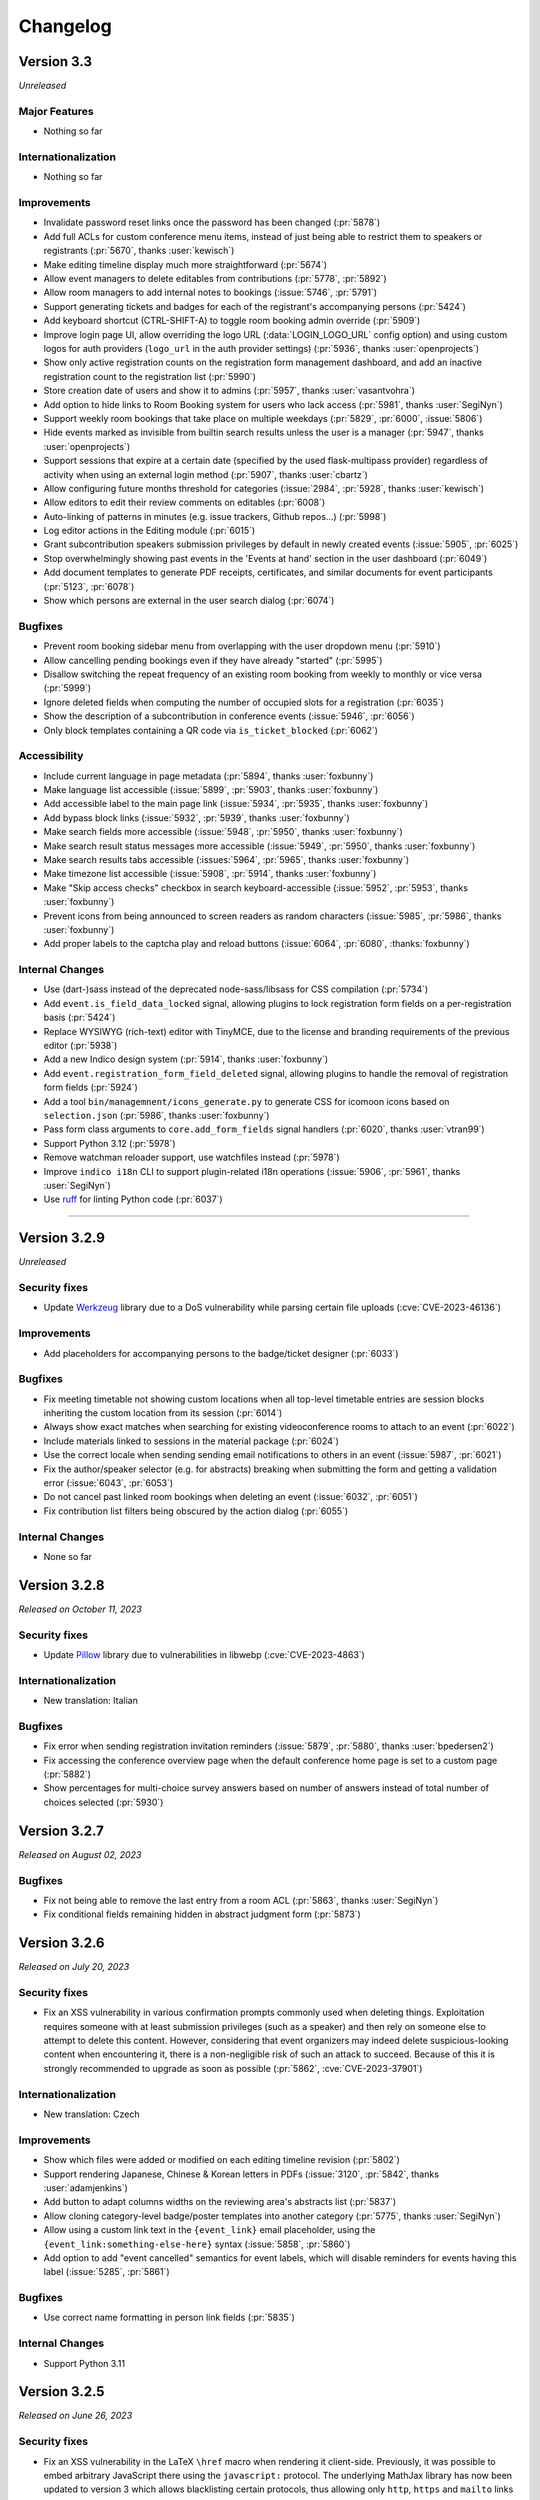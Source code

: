 Changelog
=========


Version 3.3
-----------

*Unreleased*

Major Features
^^^^^^^^^^^^^^

- Nothing so far

Internationalization
^^^^^^^^^^^^^^^^^^^^

- Nothing so far

Improvements
^^^^^^^^^^^^

- Invalidate password reset links once the password has been changed (:pr:`5878`)
- Add full ACLs for custom conference menu items, instead of just being able to
  restrict them to speakers or registrants (:pr:`5670`, thanks :user:`kewisch`)
- Make editing timeline display much more straightforward (:pr:`5674`)
- Allow event managers to delete editables from contributions (:pr:`5778`, :pr:`5892`)
- Allow room managers to add internal notes to bookings (:issue:`5746`, :pr:`5791`)
- Support generating tickets and badges for each of the registrant's accompanying
  persons (:pr:`5424`)
- Add keyboard shortcut (CTRL-SHIFT-A) to toggle room booking admin override (:pr:`5909`)
- Improve login page UI, allow overriding the logo URL (:data:`LOGIN_LOGO_URL` config option)
  and using custom logos for auth providers (``logo_url`` in the auth provider settings)
  (:pr:`5936`, thanks :user:`openprojects`)
- Show only active registration counts on the registration form management dashboard, and add
  an inactive registration count to the registration list (:pr:`5990`)
- Store creation date of users and show it to admins (:pr:`5957`, thanks :user:`vasantvohra`)
- Add option to hide links to Room Booking system for users who lack access (:pr:`5981`,
  thanks :user:`SegiNyn`)
- Support weekly room bookings that take place on multiple weekdays (:pr:`5829`, :pr:`6000`,
  :issue:`5806`)
- Hide events marked as invisible from builtin search results unless the user is a manager
  (:pr:`5947`, thanks :user:`openprojects`)
- Support sessions that expire at a certain date (specified by the used flask-multipass
  provider) regardless of activity when using an external login method (:pr:`5907`, thanks
  :user:`cbartz`)
- Allow configuring future months threshold for categories (:issue:`2984`, :pr:`5928`, thanks
  :user:`kewisch`)
- Allow editors to edit their review comments on editables (:pr:`6008`)
- Auto-linking of patterns in minutes (e.g. issue trackers, Github repos...) (:pr:`5998`)
- Log editor actions in the Editing module (:pr:`6015`)
- Grant subcontribution speakers submission privileges by default in newly created events
  (:issue:`5905`, :pr:`6025`)
- Stop overwhelmingly showing past events in the 'Events at hand' section in the user dashboard
  (:pr:`6049`)
- Add document templates to generate PDF receipts, certificates, and similar documents for
  event participants (:pr:`5123`, :pr:`6078`)
- Show which persons are external in the user search dialog (:pr:`6074`)

Bugfixes
^^^^^^^^

- Prevent room booking sidebar menu from overlapping with the user dropdown menu
  (:pr:`5910`)
- Allow cancelling pending bookings even if they have already "started" (:pr:`5995`)
- Disallow switching the repeat frequency of an existing room booking from weekly to monthly
  or vice versa (:pr:`5999`)
- Ignore deleted fields when computing the number of occupied slots for a registration (:pr:`6035`)
- Show the description of a subcontribution in conference events (:issue:`5946`, :pr:`6056`)
- Only block templates containing a QR code via ``is_ticket_blocked`` (:pr:`6062`)

Accessibility
^^^^^^^^^^^^^

- Include current language in page metadata (:pr:`5894`, thanks :user:`foxbunny`)
- Make language list accessible (:issue:`5899`, :pr:`5903`, thanks :user:`foxbunny`)
- Add accessible label to the main page link (:issue:`5934`, :pr:`5935`, thanks
  :user:`foxbunny`)
- Add bypass block links (:issue:`5932`, :pr:`5939`, thanks :user:`foxbunny`)
- Make search fields more accessible (:issue:`5948`, :pr:`5950`, thanks :user:`foxbunny`)
- Make search result status messages more accessible (:issue:`5949`, :pr:`5950`,
  thanks :user:`foxbunny`)
- Make search results tabs accessible (:issues:`5964`, :pr:`5965`, thanks :user:`foxbunny`)
- Make timezone list accessible (:issue:`5908`, :pr:`5914`, thanks :user:`foxbunny`)
- Make "Skip access checks" checkbox in search keyboard-accessible (:issue:`5952`, :pr:`5953`,
  thanks :user:`foxbunny`)
- Prevent icons from being announced to screen readers as random characters (:issue:`5985`,
  :pr:`5986`, thanks :user:`foxbunny`)
- Add proper labels to the captcha play and reload buttons (:issue:`6064`, :pr:`6080`,
  :thanks:`foxbunny`)

Internal Changes
^^^^^^^^^^^^^^^^

- Use (dart-)sass instead of the deprecated node-sass/libsass for CSS compilation
  (:pr:`5734`)
- Add ``event.is_field_data_locked`` signal, allowing plugins to lock registration form
  fields on a per-registration basis (:pr:`5424`)
- Replace WYSIWYG (rich-text) editor with TinyMCE, due to the license and branding
  requirements of the previous editor (:pr:`5938`)
- Add a new Indico design system (:pr:`5914`, thanks :user:`foxbunny`)
- Add ``event.registration_form_field_deleted`` signal, allowing plugins to handle
  the removal of registration form fields (:pr:`5924`)
- Add a tool ``bin/managemnent/icons_generate.py`` to generate CSS for icomoon icons based
  on ``selection.json`` (:pr:`5986`, thanks :user:`foxbunny`)
- Pass form class arguments to ``core.add_form_fields`` signal handlers (:pr:`6020`, thanks
  :user:`vtran99`)
- Support Python 3.12 (:pr:`5978`)
- Remove watchman reloader support, use watchfiles instead (:pr:`5978`)
- Improve ``indico i18n`` CLI to support plugin-related i18n operations (:issue:`5906`, :pr:`5961`,
  thanks :user:`SegiNyn`)
- Use `ruff <https://docs.astral.sh/ruff/>`_ for linting Python code (:pr:`6037`)


----


Version 3.2.9
-------------

*Unreleased*

Security fixes
^^^^^^^^^^^^^^

- Update `Werkzeug <https://pypi.org/project/Werkzeug/>`_ library due to a
  DoS vulnerability while parsing certain file uploads (:cve:`CVE-2023-46136`)

Improvements
^^^^^^^^^^^^

- Add placeholders for accompanying persons to the badge/ticket designer (:pr:`6033`)

Bugfixes
^^^^^^^^

- Fix meeting timetable not showing custom locations when all top-level timetable
  entries are session blocks inheriting the custom location from its session (:pr:`6014`)
- Always show exact matches when searching for existing videoconference rooms to attach to an
  event (:pr:`6022`)
- Include materials linked to sessions in the material package (:pr:`6024`)
- Use the correct locale when sending sending email notifications to others in an event
  (:issue:`5987`, :pr:`6021`)
- Fix the author/speaker selector (e.g. for abstracts) breaking when submitting the form and
  getting a validation error (:issue:`6043`, :pr:`6053`)
- Do not cancel past linked room bookings when deleting an event (:issue:`6032`, :pr:`6051`)
- Fix contribution list filters being obscured by the action dialog (:pr:`6055`)

Internal Changes
^^^^^^^^^^^^^^^^

- None so far


Version 3.2.8
-------------

*Released on October 11, 2023*

Security fixes
^^^^^^^^^^^^^^

- Update `Pillow <https://pypi.org/project/Pillow/>`_ library due to
  vulnerabilities in libwebp (:cve:`CVE-2023-4863`)

Internationalization
^^^^^^^^^^^^^^^^^^^^

- New translation: Italian

Bugfixes
^^^^^^^^

- Fix error when sending registration invitation reminders (:issue:`5879`, :pr:`5880`,
  thanks :user:`bpedersen2`)
- Fix accessing the conference overview page when the default conference home page is
  set to a custom page (:pr:`5882`)
- Show percentages for multi-choice survey answers based on number of answers instead of
  total number of choices selected (:pr:`5930`)


Version 3.2.7
-------------

*Released on August 02, 2023*

Bugfixes
^^^^^^^^

- Fix not being able to remove the last entry from a room ACL (:pr:`5863`, thanks
  :user:`SegiNyn`)
- Fix conditional fields remaining hidden in abstract judgment form (:pr:`5873`)


Version 3.2.6
-------------

*Released on July 20, 2023*

Security fixes
^^^^^^^^^^^^^^

- Fix an XSS vulnerability in various confirmation prompts commonly used when deleting
  things. Exploitation requires someone with at least submission privileges (such as a
  speaker) and then rely on someone else to attempt to delete this content. However,
  considering that event organizers may indeed delete suspicious-looking content when
  encountering it, there is a non-negligible risk of such an attack to succeed. Because
  of this it is strongly recommended to upgrade as soon as possible (:pr:`5862`,
  :cve:`CVE-2023-37901`)

Internationalization
^^^^^^^^^^^^^^^^^^^^

- New translation: Czech

Improvements
^^^^^^^^^^^^

- Show which files were added or modified on each editing timeline revision (:pr:`5802`)
- Support rendering Japanese, Chinese & Korean letters in PDFs (:issue:`3120`, :pr:`5842`,
  thanks :user:`adamjenkins`)
- Add button to adapt columns widths on the reviewing area's abstracts list (:pr:`5837`)
- Allow cloning category-level badge/poster templates into another category (:pr:`5775`,
  thanks :user:`SegiNyn`)
- Allow using a custom link text in the ``{event_link}`` email placeholder, using the
  ``{event_link:something-else-here}`` syntax (:issue:`5858`, :pr:`5860`)
- Add option to add "event cancelled" semantics for event labels, which will disable
  reminders for events having this label (:issue:`5285`, :pr:`5861`)

Bugfixes
^^^^^^^^

- Use correct name formatting in person link fields (:pr:`5835`)

Internal Changes
^^^^^^^^^^^^^^^^

- Support Python 3.11


Version 3.2.5
-------------

*Released on June 26, 2023*

Security fixes
^^^^^^^^^^^^^^

- Fix an XSS vulnerability in the LaTeX ``\href`` macro when rendering it client-side.
  Previously, it was possible to embed arbitrary JavaScript there using the ``javascript:``
  protocol. The underlying MathJax library has now been updated to version 3 which allows
  blacklisting certain protocols, thus allowing only ``http``, ``https`` and ``mailto``
  links in ``\href`` macros (:pr:`5818`)

Improvements
^^^^^^^^^^^^

- Show actual recipient data in the email preview instead of the that of the event creator
  (:pr:`5794`)
- Add an option to set a maximum number of choices in a multi-choice field (:pr:`5800`)

Bugfixes
^^^^^^^^

- Fix width of time column in PDF timetable when using 12-hour time format (:pr:`5788`)
- Fix wrong date in email subject for room booking occurrence cancellations (:pr:`5790`)
- Fix excessive queries being sent in meetings that have registration form with limited
  places and many registrants (:pr:`5799`)
- Fix extremely slow query when retrieving list of registration forms in conferences with
  many registrants while not logged in (:pr:`5799`)
- Fix title of session conveners being always empty in HTTP API with XML serialization
  (:pr:`5813`)
- Fix editable filters not working simultaneously with editable search (:pr:`5796`)
- Fix missing icons in Abstract Markdown editor (:pr:`5815`)
- Fix text overflow in event manage button (:pr:`5816`)
- Fix undone revisions being used instead of the latest valid one when downloading
  revision files as a ZIP archive (:pr:`5820`)
- Fix custom actions not showing on revisions if the latest revision has been undone
  (:pr:`5820`)

Internal Changes
^^^^^^^^^^^^^^^^

- Some basic but useful docs for the Registration Form model classes


Version 3.2.4
-------------

*Released on May 26, 2023*

Security fixes
^^^^^^^^^^^^^^

- Set ``Vary: Cookie`` header when session data is present and used. This ensures
  that data linked to a (logged-in) session cannot leak between requests even in case
  of a poorly-configured caching proxy in front of Indico (:pr:`5753`)

Improvements
^^^^^^^^^^^^

- Use the revision's timestamp when downloading its files as a ZIP archive (:pr:`5686`)
- Use more consistent colors on the editing judgment button (:issue:`5687`, :pr:`5697`)
- Keep history when undoing judgments on editables (:pr:`5630`)
- Add search field to the abstracts list for reviewers (:issue:`5698`, :pr:`5703`)
- Align status box colors with judgment dropdown (:issue:`5699`, :pr:`5706`)
- Use a gender-neutral chairperson icon (:pr:`5710`)
- Add option to set the abstracts' primary authors as the default submitters for the
  corresponding contributions (:pr:`5711`)
- Allow commenting on accepted/rejected editables (:issue:`5712`, :pr:`5722`)
- Hide deleted sections and fields from registration summary (:pr:`5716`)
- Add support for authorized submitters in Call for Papers (:pr:`5728`)
- Display abstract submission comment in the list of abstracts (:pr:`5733`)
- Allow searching for contributions by author in the management area (:pr:`5742`)
- Include start/end dates of the whole booking in the timeline tooltip of recurring
  room bookings (:issue:`5730`, :pr:`5740`)
- Add day of the week to room booking details modal and timeline (:issue:`5718`,
  :pr:`5743`)
- Allow acceptance and rejection of editables in the editable list (:pr:`5721`)
- Email verification attempts during signup now trigger rate limiting to prevent
  spamming large amounts of confirmation emails (:pr:`5727`)
- Allow bulk-commenting editables in the editable list (:pr:`5747`)
- Allow emailing contribution persons that have not yet made any submissions to a
  given editable type (:pr:`5755`)
- Show only "ready to review" editables on the "get next editable" list (:pr:`5765`)
- Disallow uploading empty files (:pr:`5767`)
- Include non-speaker authors in the timetable export API (:issue:`5412`, :pr:`5738`)
- Add setting to force track selection when accepting abstracts (:pr:`5771`)
- Log detailed changes when editing contributions (:pr:`5777`)
- Allow managers to ignore required field restrictions in registration forms
  (:issue:`5644`, :pr:`5682`, thanks :user:`kewisch`)
- Allow selecting the global noreply address as the sender for event reminders
  (:pr:`5784`)
- Allow admins to change the password of local accounts (:pr:`5789`, thanks
  :user:`omegak`)

Bugfixes
^^^^^^^^

- Fix creating invited abstracts (:pr:`5696`)
- Fix error on contribution page when there is no paper but the peer reviewing module
  is enabled and configured to hide accepted papers
- Clone all protection settings (in particular submitter privileges) when cloning events
  (:pr:`5702`)
- Fix searching in single-choice dropdown fields in registration forms (:pr:`5709`)
- Fix uploading files in registration forms where the user only has access through the
  registration's token (:pr:`5719`)
- Fix being unable to set the "speakers and authors" as the default contribution
  submitter type (:pr:`5711`)
- Check server-side if Call for Papers is open when submitting a paper (:pr:`5725`)
- Fix room notification email list showing up empty when editing it (:issue:`5729`,
  :pr:`5731`)
- Fix performance issues in paper assignment list (:pr:`5736`)
- Fix performance issues in event export API with large events when including
  contributions (:pr:`5736`)
- Fix error when a search query matches content from unlisted events (:issue:`5759`,
  :pr:`5761`)
- Fix ToS and Privacy Policy links in room booking module not working when using an
  external URL (:pr:`5774`)
- Do not apply default values to new registration form fields when editing an existing
  registration (:pr:`5781`)
- Allow ``0`` for a required registration form numbe field (unless a higher minimum
  value is set) (:pr:`5781`)

Internal Changes
^^^^^^^^^^^^^^^^

- Update Python & JavaScript dependencies (:pr:`5726`, :pr:`5752`)
- Add support for the watchfiles live reloader (:pr:`5732`)
- Add an endpoint to allow resetting the state of an accepted editable to "ready to
  review" (:pr:`5758`)
- Add RESTful endpoints for custom contribution fields (:pr:`5768`)


Version 3.2.3
-------------

*Released on February 23, 2023*

Security fixes
^^^^^^^^^^^^^^

- Sanitize HTML in global announcement messages
- Update `cryptography <https://pypi.org/project/cryptography/>`_ library due to
  vulnerabilities in OpenSSL (:cve:`CVE-2023-0286`)
- Update `werkzeug <https://pypi.org/project/werkzeug/>`_ library due to a potential
  Denial of Service vulnerability (:cve:`CVE-2023-25577`)

.. note::

    The risk of malicious HTML (e.g. scripts) in the global announcement is minimal
    as only Indico administrators can set such an announcement anyway. However, in the
    unlikely case that an administrator becomes malicious or is compromised, they would
    have been be able to perform XSS against their Indico instance.

Improvements
^^^^^^^^^^^^

- Include co-authors in abstract list columns and spreadsheet exports (:pr:`5605`)
- Include speakers in abstract list columns and spreadsheet exports (:pr:`5615`)
- Add an option to export all events in a series to ical at once (:issue:`5617`, :pr:`5620`)
- Make it possible to load more events in series management (:pr:`5629`)
- Check manually entered email addresses of speakers/authors/chairpersons
  to avoid collisions and inconsistencies (:pr:`5478`)
- Add option to use review track as accepted track when bulk-accepting abstracts
  (:pr:`5608`)
- Add setting to only allow managers to upload attachments to events and
  contributions (:pr:`5597`)
- Support Markdown when writing global announcement and apply standard HTML
  sanitization to the message (:pr:`5640`)
- Add BCC field on contribution email dialogs (:pr:`5637`)
- Allow filtering by location in room booking (:issue:`4291`, :pr:`5622`,
  thanks :user:`mindouro`)
- Add button to adapt column widths in paper & contribution lists (:pr:`5642`)
- Add event language settings to set default and additional languages (:issue:`5606`,
  :pr:`5607`, thanks :user:`vasantvohra`)
- Fail nicely when trying to import an event from another Indico instance (:issue:`5619`,
  :pr:`5653`)
- Add option to send reminders to invited registrants who have not yet responded
  (:issue:`5579`, :pr:`5654`)
- Hide the top box with the latest files of an editable until it has been accepted
  and published (:issue:`5660`, :pr:`5665`)
- Allow uploading files when requesting changes on the editing timeline (:pr:`5612`)
- Add ``locked_fields`` to the identity provider settings in ``indico.conf`` to
  prevent non-admin users from turning off their profile's personal data
  synchronization (:pr:`5648`)
- Add an option to sync event persons with users (:pr:`5677`)
- Disallow repeated filenames in editing revisions (:pr:`5681`)
- Add setting to hide peer-reviewed papers from participants even after they have
  been accepted (:issue:`5666`, :pr:`5671`)
- Prevent concurrent assignment of editors to editables (:pr:`5684`)
- Add color labels to the filter dropdown (:issue:`5675`, :pr:`5680`)

Bugfixes
^^^^^^^^

- Correctly show contribution authors in participant roles list (:pr:`5603`)
- Disable Sentry trace propagation to outgoing HTTP requests (:pr:`5604`)
- Include token in notification emails for private surveys (:pr:`5618`)
- Fix some API calls not working with personal access tokens (:pr:`5627`)
- Correctly handle paragraphs and linebreaks in plaintext conversion (:pr:`5623`)
- Send manager notifications and email participant if they withdraw from an event
  (:issue:`5633`, :pr:`5638`, thanks :user:`kewisch`)
- Do not break registrations with purged accommodation fields (:issue:`5641`,
  :pr:`5643`)
- Do not show blocked rooms as available on the very last day of the blocking
  (:pr:`5663`)
- Do not show blocked rooms as available for admins unles they have admin override
  mode enabled (:pr:`5663`)
- Fix roles resetting to the default ones when editing person data in an abstract
  or contribution (:pr:`5664`)
- Correctly show paragraphs in CKEditor fields (:issue:`5624`, :pr:`5656`, thanks
  :user:`kewisch`)
- Fix empty iCal file being attached when registering for a protected event
  (:pr:`5688`)

Internal Changes
^^^^^^^^^^^^^^^^

- Add ``rh.before-check-access`` signal (:pr:`5639`, thanks :user:`omegak`)
- Add ``indico celery --watchman ...`` to run Celery with the Watchman reloader
  (:pr:`5667`)
- Allow overriding the cache TTL for remote group membership checks (:pr:`5672`)
- Allow a custom editing workflow service to mark new editables as ready-for-review
  without creating a new replacement revision (:pr:`5668`)
- Update Python dependencies (:pr:`5689`)


Version 3.2.2
-------------

*Released on December 09, 2022*

Improvements
^^^^^^^^^^^^

- Display program codes in 'My contributions' (:pr:`5573`)
- Warn when a user cannot create an event in the current category (:pr:`5572`)
- Display all contributions in 'My contributions' and not just those with
  submitter privileges (:pr:`5575`)
- Apply stronger sanitization on rich-text content pasted into CKEditor
  (:issue:`5560`, :pr:`5571`)
- Allow raw HTML snippets when editing custom conference pages and event
  descriptions (:issue:`5584`, :pr:`5587`)
- Warn more clearly that link attachments are just a link and do not copy
  the file (:issue:`5551`, :pr:`5593`)
- Add option to email people with specific roles about their contributions
  or abstracts (:pr:`5598`)
- Add setting to allow submitters to edit custom fields in their contributions
  (:pr:`5599`)

Bugfixes
^^^^^^^^

- Fix broken links in some notification emails (:pr:`5567`)
- Fix always-disabled submit button when submitting an agreement response
  on someone's behalf (:pr:`5574`)
- Disallow nonsensical retention periods and visibility durations (:pr:`5576`)
- Fix sorting by program code in editable list (:pr:`5582`)
- Do not strip custom CSS classes from HTML in CKEditor (:issue:`5584`, :pr:`5585`)
- Use the instance's default locale instead of "no locale" (US-English) in places
  where no better information is known for email recipients (:pr:`5586`)

Internal Changes
^^^^^^^^^^^^^^^^

- Refactor email-sending dialog using React (:pr:`5547`)


Version 3.2.1
-------------

*Released on November 10, 2022*

Security fixes
^^^^^^^^^^^^^^

- Update `cryptography <https://pypi.org/project/cryptography/>`_ library due to
  vulnerabilities in OpenSSL (:cve:`CVE-2022-3602`, :cve:`CVE-2022-3786`)

.. note::

    We do not think that Indico is affected by those vulnerabilities as it does
    not use the *cryptography* library itself, and the dependency that uses it
    is only used during SSO (OAuth) logins and most likely in a way that is not
    vulnerable. It is nonetheless recommended to update as soon as possible.

Internationalization
^^^^^^^^^^^^^^^^^^^^

- Make email templates translatable (:issue:`5263`, :pr:`5488`, thanks :user:`Leats`)

Improvements
^^^^^^^^^^^^

- Enable better image linking UI in CKEditor (:pr:`5492`)
- Restore the "fullscreen view" option in CKEditor (:pr:`5505`)
- Display & enforce judging deadline (:pr:`5506`)
- Add a setting to disable entering persons in person link fields manually (:pr:`5499`)
- Allow taking minutes in markdown (:issue:`3386`, :pr:`5500`, thanks :user:`Leats`)
- Add setting to preselect "Include users with no Indico account" when adding
  authors/speakers (:pr:`5553`)
- Include event label in email reminders (:issue:`5554`, :pr:`5556`,
  thanks :user:`omegak`)
- Include emails of submitters, speakers and authors in abstract/contribution
  Excel/CSV exports (:pr:`5565`)

Bugfixes
^^^^^^^^

- Fix meeting minutes being shown when they are expected to be hidden (:pr:`5475`)
- Force default locale when generating Book of Abstracts (:pr:`5477`)
- Fix width and height calculation when printing badges (:pr:`5479`)
- Parse escaped quotes (``&quot;``) in ckeditor output correctly (:pr:`5487`)
- Fix entering room name if room booking is enabled but has no locations (:pr:`5495`)
- Fix privacy information dropdown not opening on Safari (:pr:`5507`)
- Only let explicitly assigned reviewers review papers (:pr:`5527`)
- Never count participants from a registration forms with a fully hidden participant
  list for the total count on the participant page (:pr:`5532`)
- Fix "Session Legend" not working in all-days timetable view (:pr:`5539`)
- Fix exporting unlisted events via API (:pr:`5555`)

Internal Changes
^^^^^^^^^^^^^^^^

- Require at least Postgres 13 during new installations. This check can be
  forced on older Postgres versions (11+ should work), but we make no guarantees
  that nothing is broken (the latest version we test with is 12) (:pr:`5503`)
- Refactor service request email generation so plugins can override sender and
  reply-to addresses for these emails (:pr:`5501`)
- Deleting a session no longer leaves orphaned session blocks (:pr:`5533`,
  thanks :user:`omegak`)
- Indicate in the ``registration_deleted`` signal whether it's a permanent deletion
  from the database or just a soft-deletion (:pr:`5559`)


Version 3.2
-----------

*Released on August 25, 2022*

Major Features
^^^^^^^^^^^^^^

- The registration form frontend has been completely rewritten using modern web
  technology.
- Registrations can now have a retention period for the whole registration and
  individual fields, after which their data is permanently deleted.
- The participant list of an event can now use consent to determine whether a
  participant should be displayed, and its visibility can be different for the
  general public and other registered participants.
- An event can now have one or more privacy notices and it's possible to set the
  name and contact information of the "Data controller" (useful where GDPR or
  similar legislation applies).

Internationalization
^^^^^^^^^^^^^^^^^^^^

- New translation: German

Improvements
^^^^^^^^^^^^

- Add a new event management permission that grants access only to the abstracts
  module (:pr:`5212`)
- Add a link to quickly view the current stylesheet on the conference layout
  customization page (:issue:`5239`, :pr:`5259`)
- Add more powerful filters to "get next editable" and the list of editables
  (:issue:`5188`, :pr:`5224`, :pr:`5241`)
- Add the ability to create speaker-only menu entries for conferences (:issue:`5261`,
  :pr:`5268`)
- Highlight changed fields in notification emails about modified registrations
  (:issue:`5265`, :pr:`5269`)
- Add an option to send notifications of new abstract comments (:issue:`5266`, :pr:`5284`)
- Badge/poster templates can have additional images besides the background image
  (:pr:`5273`, thanks :user:`SegiNyn`)
- Add ability to add alerts to iCal exports (:issue:`5318`, :pr:`5320`, thanks
  :user:`PerilousApricot`)
- Show affiliations of submitters and authors in abstract/contribution lists and
  add an extra column with this information to Excel/CSV exports (:pr:`5330`)
- Add option to delete persons from the event if they have no roles or other ties
  to the event anymore (:issue:`5294`, :pr:`5313`)
- Allow events to be favorited (:issue:`1662`, :pr:`5338`, thanks :user:`Leats`)
- Include abstract content in CSV/Excel export if enabled in the abstract list
  (:issue:`5356`, :pr:`5372`, thanks :user:`rppt`)
- Add the ability to include an optional static javascript file when defining
  custom conference themes from within a plugin (:pr:`5414`, thanks :user:`brittyazel`)
- Add option to make the 'Affiliation' and 'Comment' fields mandatory in the account
  request form (:issue:`4819`, :pr:`5389`, thanks :user:`elsbethe`)
- Include tags in registrant API (:pr:`5441`)
- Subcontribution speakers can now be granted submission privileges in the event's
  protection settings (:issue:`2363`, :pr:`5444`)
- Registration forms can now require a CAPTCHA when the user is not logged in
  (:issue:`4698`, :pr:`5400`)
- Account creation now requires a CAPTCHA by default to prevent spam account creation
  (:issue:`4698`, :pr:`5446`)
- Add contribution's program code to revision's "Download ZIP" filename (:pr:`5449`)
- Add UI to manage series of events (:issue:`4048`, :pr:`5436`, thanks :user:`Leats`)
- Event series can now specify a title pattern to use when cloning an event in the
  series (:pr:`5456`)
- Insert new categories into the correct position if the list is already sorted (:pr:`5455`)
- Images can now be uploaded by pasting or dropping them into the editor for minutes
  or the event description (:pr:`5458`)
- Add JSON export for contribution details (:pr:`5460`)

Bugfixes
^^^^^^^^

- Fix selected state filters not showing up as selected in abstract list customization
  (:pr:`5363`)
- Do not propose an impossible date/time in the Room Booking module when accessing it
  shortly before midnight (:pr:`5371`)
- Do not fail when viewing an abstract that has been reviewed in a track which has
  been deleted in the meantime (:pr:`5386`)
- Fix error when editing a room's nonbookable periods (:pr:`5390`)
- Fix incorrect access check when directly accessing a registration form (:pr:`5406`)
- Fix error in rate limiter when using Redis with a UNIX socket connection (:issue:`5391`)
- Ensure that submitters with contribution edit privileges can only edit basic fields
  (:pr:`5425`)
- Do not return the whole contribution list when editing a contribution from elsewhere
  (:pr:`5425`)
- Fix session blocks not being sorted properly in a timetable PDF export when they
  have the same start time (:pr:`5426`)
- Fix printing badges containing text elements with malformed HTML (:pr:`5437`,
  thanks :user:`omegak`)
- Fix misleading start and end times for Poster contributions in the timetable HTTP API
  and the contributions placeholder in emails (:pr:`5443`)
- Do not mark persons as registered if the registration form has been deleted (:pr:`5448`)
- Fix error when a room owner who is not an admin edits their room (:pr:`5457`)

Internal Changes
^^^^^^^^^^^^^^^^

- When upgrading an existing instance, Postgres 11 or newer is required. The upgrade will
  fail on Postgres 9.6 (or 10).
- Add new ``regform-container-attrs`` template hook to pass additional (data-)attributes
  to the React registration form containers (:pr:`5271`)
- Add support for JavaScript plugin hooks to register objects or react components for use
  by JS code that's in the core (:pr:`5271`)
- Plugins can now define custom registration form fields (:pr:`5282`)
- Add :data:`EMAIL_BACKEND` configuration variable to support different email sending
  backends e.g. during development (:issue:`5375`, :pr:`5376`, thanks :user:`Moist-Cat`)
- Make model attrs to clone interceptable by plugins (:pr:`5403`, thanks :user:`omegak`)
- Add ``signal_query`` method in the ``IndicoBaseQuery`` class and the ``db_query``
  signal, allowing to intercept and modify queries by signal handlers (:pr:`4981`,
  thanks :user:`omegak`).
- Update WYSIWYG editor to CKEditor 5, resulting in a slightly different look for the
  editor controls and removal of some uncommon format options (:pr:`5345`)


----


Version 3.1.2
-------------

*Unreleased*

Bugfixes
^^^^^^^^

- Prevent access to a badge design of a deleted category or an event (:issue:`5329`,
  :pr:`5334`, thanks :user:`vasantvohra`)

Internal Changes
^^^^^^^^^^^^^^^^

- Let payment plugins ignore pending transactions if they are expired (:pr:`5357`)


Version 3.1.1
-------------

*Released on April 27, 2022*

Improvements
^^^^^^^^^^^^

- Prompt before leaving the event protection page without saving changes (:pr:`5222`)
- Add the ability to clone abstracts (:pr:`5217`)
- Add setting to allow submitters to edit their own contributions (:pr:`5213`)
- Update the editing state color scheme (:pr:`5236`)
- Include program codes in export API (:pr:`5246`)
- Add abstract rating scores grouped by track (:pr:`5298`)
- Allow uploading revisions when an editor hasn't been assigned (:pr:`5289`)

Bugfixes
^^^^^^^^

- Fix published editable files only being visible to users with access to the editing
  timeline (:pr:`5218`)
- Fix incorrect date in multi-day meeting date selector dropdown in certain timezones
  (:pr:`5223`)
- Remove excessive padding around category titles (:pr:`5225`)
- Fix error when exporting registrations to PDFs that contained certain invalid HTML-like
  sequences (:pr:`5233`)
- Restore logical order of registration list columns (:pr:`5240`)
- Fix a performance issue in the HTTP API when exporting events from a specific category
  while specifying a limit (only affected large databases) (:pr:`5260`)
- Correctly specify charset in iCalendar files attached to emails (:issue:`5228`,
  :pr:`5258`, thanks :user:`imranyusuff`)
- Fix very long map URLs breaking out of the event management settings box (:pr:`5275`)
- Fix missing abstract withdrawal notification (:pr:`5281`)
- Fix downloading files from editables without a published revision (:pr:`5290`)
- Do not mark participants with deleted/inactive registrations as registered in
  participant roles list (:pr:`5308`)
- Do not enforce personal token name uniqueness across different users (:pr:`5317`)
- Fix last modification date not updating when an abstract is edited (:pr:`5325`)
- Fix a bug with poster and badge printing in unlisted events (:pr:`5322`)

Internal Changes
^^^^^^^^^^^^^^^^

- Add ``category-sidebar`` template hook and blocks around category sidebar
  sections (:pr:`5237`, thanks :user:`omegak`)
- Add ``event.reminder.before_reminder_make_email`` signal (:pr:`5242`, thanks
  :user:`vasantvohra`)
- Add ``plugin.interceptable_function`` signal to intercept selected function
  calls (:pr:`5254`)


Version 3.1
-----------

*Released on January 11, 2022*

Major Features
^^^^^^^^^^^^^^

- Category managers now see a log of all changes made to their category in a
  category log (similar to the event log). This log includes information about
  all events being created, deleted or moved in the category (:issue:`2809`,
  :pr:`5029`)
- Besides letting everyone create events in a category or restricting it to
  specific users, categories now also support a moderation workflow which allows
  event managers to request moving an event to a category. Only once a category
  manager approves this request, the event is actually moved (:issue:`2057`, :pr:`5013`)
- Admins now have the option to enable "Unlisted events", which are events that
  are not (yet) assigned to a category. Such events are only accessible to its
  creator and other users who have been granted access explicitly, and do not
  show up in any category's event listing (:issue:`4294`, :issue:`5055`, :pr:`5023`,
  :pr:`5095`)

Improvements
^^^^^^^^^^^^

- Send event reminders as individual emails with the recipient in the To field
  instead of using BCC (:issue:`2318`, :pr:`5088`)
- Let event managers assign custom tags to registrations and filter the list
  of registrations by the presence or absence of specific tags (:issue:`4948`,
  :pr:`5091`)
- Allow importing registration invitations from a CSV file (:issue:`3673`, :pr:`5108`)
- Show event label on category overviews and in iCal event titles (:issue:`5140`,
  :pr:`5143`)
- Let event managers view the final timetable even while in draft mode (:issue:`5141`,
  :pr:`5145`)
- Add option to export role members as CSV (:issue:`5147`, :pr:`5156`)
- Include attachment checksums in API responses (:issue:`5084`, :pr:`5169`, thanks
  :user:`avivace`)
- iCalendar invites now render nicely in Outlook (:pr:`5178`)
- Envelope senders for emails can now be restricted to specific addresses/domains
  using the :data:`SMTP_ALLOWED_SENDERS` and :data:`SMTP_SENDER_FALLBACK` config
  settings (:issue:`4837`, :issue:`2224`, :issue:`1877`, :pr:`5179`)
- Allow filtering the contribution list based on whether any person (speaker or author)
  has registered for the event or not (:issue:`5192`, :pr:`5193`)
- Add background color option and layer order to badge/poster designer items (:pr:`5139`,
  thanks :user:`SegiNyn`)
- Allow external users in event/category ACLs (:pr:`5146`)

Bugfixes
^^^^^^^^

- Fix :data:`CUSTOM_COUNTRIES` not overriding names of existing countries (:pr:`5183`)
- Fix error dialog when submitting an invited abstract without being logger in (:pr:`5200`)
- Fix category picker search displaying deleted categories (:issue:`5197`, :pr:`5203`)
- Fix editing service API calls using the service token (:pr:`5170`)
- Fix excessive retries for Celery tasks with a retry wait time longer
  than 1 hour (:pr:`5172`)


----


Version 3.0.4
-------------

*Unreleased*

Improvements
^^^^^^^^^^^^

- Allow external users in event/category ACLs (:pr:`5146`)

Bugfixes
^^^^^^^^

- Fix editing service API calls using the service token (:pr:`5170`)
- Fix excessive retries for Celery tasks with a retry wait time longer
  than 1 hour (:pr:`5172`)


Version 3.0.3
-------------

*Released on October 28, 2021*

Security fixes
^^^^^^^^^^^^^^

- Protect authentication endpoints against CSRF login attacks (:pr:`5099`,
  thanks :user:`omegak`)

Improvements
^^^^^^^^^^^^

- Support TLS certificates for SMTP authentication (:pr:`5100`, thanks :user:`dweinholz`)
- Add CSV/Excel contribution list exports containing affiliations (:issue:`5114`, :pr:`5118`)
- Include program codes in contribution PDFs and spreadsheets (:pr:`5126`)
- Add an API for bulk-assigning contribution program codes programmatically (:issue:`5115`,
  :pr:`5120`)
- Add layout setting to show videoconferences on the main conference page (:pr:`5124`)

Bugfixes
^^^^^^^^

- Fix certain registration list filters (checkin status & state) being combined
  with OR instead of AND (:pr:`5101`)
- Fix translations not being taken into account in some places (:issue:`5073`, :pr:`5105`)
- Use correct/consistent field order for personal data fields in newly created
  registration forms
- Remove deleted registration forms from ACLs (:issue:`5130`, :pr:`5131`, thanks
  :user:`jbtwist`)

Internal Changes
^^^^^^^^^^^^^^^^

- Truncate file names to 150 characters to avoid hitting file system path limits
  (:pr:`5116`, thanks :user:`vasantvohra`)


Version 3.0.2
-------------

*Released on September 09, 2021*

Bugfixes
^^^^^^^^

- Fix JavaScript errors on the login page which caused problems when using multiple
  form-based login methods (e.g. LDAP and local Indico accounts)


Version 3.0.1
-------------

*Released on September 08, 2021*

Improvements
^^^^^^^^^^^^

- Allow filtering abstracts by custom fields having no value (:issue:`5033`, :pr:`5034`)
- Add support for syncing email addresses when logging in using external accounts
  (:pr:`5035`)
- Use more space-efficient QR code version in registration tickets (:pr:`5052`)
- Improve user experience when accessing an event restricted to registered participants
  while not logged in (:pr:`5053`)
- When searching external users, prefer results with a name in case of multiple matches
  with the same email address (:pr:`5066`)
- Show program codes in additional places (:pr:`5075`)
- Display localized country names (:issue:`5070`, :pr:`5076`)

Bugfixes
^^^^^^^^

- Show correct placeholders in date picker fields (:pr:`5022`)
- Correctly preselect the default currency when creating a registration form
- Do not notify registrants when a payment transaction is created in "pending" state
- Keep the order of multi-choice options in registration summary (:issue:`5020`, :pr:`5032`)
- Correctly handle relative URLs in PDF generation (:issue:`5042`, :pr:`5044`)
- Render markdown in track descriptions in PDF generation (:issue:`5043`, :pr:`5044`)
- Fix error when importing chairpersons from an existing event (:pr:`5047`)
- Fix broken timetable entry permalinks when query string args are present (:pr:`5049`)
- Do not show "Payments" event management menu entry for registration managers
  (:issue:`5072`)
- Replace some hardcoded date formats with locale-aware ones (:issue:`5059`, :pr:`5071`)
- Clone the scientific program description together with tracks (:pr:`5077`)
- Fix database error when importing registrations to an event that already contains a
  deleted registration form with registrations (:pr:`5078`)

Internal Changes
^^^^^^^^^^^^^^^^

- Add ``event.before_check_registration_email`` signal (:pr:`5021`, thanks :user:`omegak`)
- Do not strip image maps in places where HTML is allowed (:pr:`5026`, thanks
  :user:`bpedersen2`)
- Add ``event.registration.after_registration_form_clone`` signal (:pr:`5037`, thanks
  :user:`vasantvohra`)
- Add ``registration-invite-options`` template hook (:pr:`5045`, thanks :user:`vasantvohra`)
- Fix Typeahead widget not working with extra validators (:issue:`5048`, :pr:`5050`,
  thanks :user:`jbtwist`)


Version 3.0
-----------

*Released on July 16, 2021*

Major Features
^^^^^^^^^^^^^^

- Add system notices which inform administrators about important things such as security
  problems or outdated Python/Postgres versions. These notices are retrieved once a day
  without sending any data related to the Indico instance, but if necessary, this feature
  can be disabled by setting :data:`SYSTEM_NOTICES_URL` to ``None`` in ``indico.conf``
  (:pr:`5004`)
- It is now possible to use :ref:`SAML SSO <saml>` for authentication without the need for
  Shibboleth and Apache (:pr:`5014`)

Bugfixes
^^^^^^^^

- Fix formatting and datetime localization in various PDF exports and timetable tab headers
  (:pr:`5009`)
- Show lecture speakers as speakers instead of chairpersons on the participant roles page
  (:pr:`5008`)

Internal Changes
^^^^^^^^^^^^^^^^

- Signals previously exposed directly via ``signals.foo`` now need to be accessed using their
  explicit name, i.e. ``signals.core.foo`` (:pr:`5007`)
- Add ``category.extra_events`` signal (:pr:`5005`, thanks :user:`omegak`)


Version 3.0rc2
--------------

*Released on July 09, 2021*

Major Features
^^^^^^^^^^^^^^

- Add support for personal tokens. These tokens act like OAuth tokens, but are
  associated with a specific user and generated manually without the need of
  doing the OAuth flow. They can be used like API keys but with better granularity
  using the same scopes OAuth applications have, and a single user can have multiple
  tokens using various scopes. By default any user can create such tokens, but admins
  can restrict their creation.
  (:issue:`1934`, :pr:`4976`)

Improvements
^^^^^^^^^^^^

- Add abstract content to the abstract list customization options (:pr:`4968`)
- Add CLI option to create a series (:pr:`4969`)
- Users cannot submit multiple anonymous surveys anymore by logging out and in again
  (:issue:`4693`, :pr:`4970`)
- Improve reviewing state display for paper reviewers (:issue:`4979`, :pr:`4984`)
- Make it clearer if the contributions/timetable of a conference are still in draft mode
  (:issue:`4977`, :pr:`4986`)
- Add "send to speakers" option in event reminders (:issue:`4958`, :pr:`4966`, thanks
  :user:`Naveenaidu`)
- Allow displaying all events descending from a category (:issue:`4982`,
  :pr:`4983`, thanks :user:`omegak` and :user:`openprojects`).
- Add an option to allow non-judge conveners to update an abstract track (:pr:`4989`)

Bugfixes
^^^^^^^^

- Fix errors when importing events containing abstracts or event roles from a YAML dump
  (:pr:`4995`)
- Fix sorting abstract notification rules (:pr:`4998`)
- No longer silently fall back to the first event contact email address when sending
  registration emails where no explicit sender address has been configured (:issue:`4992`,
  :pr:`4996`, thanks :user:`vasantvohra`)
- Do not check for event access when using a registration link with a registration token
  (:issue:`4991`, :pr:`4997`, thanks :user:`vasantvohra`)


Version 3.0rc1
--------------

*Released on June 25, 2021*

Major Features
^^^^^^^^^^^^^^

- There is a new built-in search module which provides basic search functionality out
  of the box, and for more advanced needs (such as full text search in uploaded files)
  plugins can provide their own search functionality (e.g. using ElasticSearch).
  (:pr:`4841`)
- Categories may now contain both events and subcategories at the same time. During the
  upgrade to 3.0 event creation is automatically set to restricted in all categories
  containing subcategories in order to avoid any negative surprises which would suddenly
  allow random Indico users to create events in places where they couldn't do so previously.
  (:issue:`4679`, :pr:`4725`, :pr:`4757`)
- The OAuth provider module has been re-implemented based on a more modern
  library (authlib). Support for the somewhat insecure *implicit flow* has been
  removed in favor of the code-with-PKCE flow. Tokens are now stored more securely
  as a hash instead of plaintext. For a given user/app/scope combination, only a
  certain amount of tokens are stored; once the limit has been reached older tokens
  will be discarded. The OAuth provider now exposes its metadata via a well-known
  URI (RFC 8414) and also has endpoints to introspect or revoke a token. (:issue:`4685`,
  :pr:`4798`)
- User profile pictures (avatars) are now shown in many more places throughout Indico,
  such as user search results, meeting participant lists and reviewing timelines.
  (:issue:`4625`, :pr:`4747`, :pr:`4939`)

Internationalization
^^^^^^^^^^^^^^^^^^^^

- New locale: English (United States)
- New translation: Turkish

Improvements
^^^^^^^^^^^^

- Use a more modern search dialog when searching for users (:issue:`4674`, :pr:`4743`)
- Add an option to refresh event person data from the underlying user when cloning an
  event (:issue:`4750`, :pr:`4760`)
- Add options for attaching iCal files to complete registration and event reminder
  emails (:issue:`1158`, :pr:`4780`)
- Use the new token-based URLs instead of API keys for persistent ical links and replace
  the calendar link widgets in category, event, session and contribution views with the
  more modern ones used in dashboard (:issue:`4776`, :pr:`4801`)
- Add an option to export editables to JSON (:issue:`4767`, :pr:`4810`)
- Add an option to export paper peer reviewing data to JSON (:issue:`4767`, :pr:`4818`)
- Passwords are now checked against a list of breached passwords ("Have I Been Pwned")
  in a secure and anonymous way that does not disclose any data. If a user logs in with
  an insecure password, they are forced to change it before they can continue using Indico
  (:pr:`4817`)
- Failed login attempts now trigger rate limiting to prevent brute-force attacks
  (:issue:`1550`, :pr:`4817`)
- Allow filtering the "Participant Roles" page by users who have not registered for the event
  (:issue:`4763`, :pr:`4822`)
- iCalendar exports now include contact data, event logo URL and, when exporting
  sessions/contributions, the UID of the related event. Also, only non-empty fields
  are exported. (:issue:`4785`, :issue:`4586`, :issue:`4587`, :issue:`4791`,
  :pr:`4820`)
- Allow adding groups/roles as "authorized abstract submitters" (:pr:`4834`)
- Direct links to (sub-)contributions in meetings using the URLs usually meant for
  conferences now redirect to the meeting view page (:pr:`4847`)
- Use a more compact setup QR code for the mobile *Indico check-in* app; the latest version of
  the app is now required. (:pr:`4844`)
- Contribution duration fields now use a widget similar to the time picker that makes selecting
  durations easier. (:issue:`2462`, :pr:`4873`)
- Add new meeting themes that show sequential numbers instead of start times for contributions
  (:pr:`4899`)
- Remove the very outdated "Compact style" theme (it's still available via the ``themes_legacy``
  plugin) (:issue:`4900`, :pr:`4899`)
- Support cloning surveys when cloning events (:issue:`2045`, :pr:`4910`)
- Show external contribution references in conferences (:issue:`4928`, :pr:`4933`)
- Allow changing the rating scale in abstract/paper reviewing even after reviewing started (:pr:`4942`)
- Allow blacklisting email addresses for user registrations (:issue:`4644`, :pr:`4946`)

Bugfixes
^^^^^^^^

- Take registrations of users who are only members of a custom event role into account on the
  "Participant Roles" page (:pr:`4822`)
- Fail gracefully during registration import when two rows have different emails that belong
  to the same user (:pr:`4823`)
- Restore the ability to see who's inheriting access from a parent object (:pr:`4833`)
- Fix misleading message when cancelling a booking that already started and has past
  occurrences that won't be cancelled (:issue:`4719`, :pr:`4861`)
- Correctly count line breaks in length-limited abstracts (:pr:`4918`)
- Fix error when trying to access subcontributions while event is in draft mode
- Update the user link in registrations when merging two users (:pr:`4936`)
- Fix error when exporting a conference timetable PDF with the option "Print abstract content of all
  contributions" and one of the abstracts is too big to fit in a page (:issue:`4881`, :pr:`4955`)
- Emails sent via the Editing module are now logged to the event log (:pr:`4960`)
- Fix error when importing event notes from another event while the target event already
  has a deleted note (:pr:`4959`)

Internal Changes
^^^^^^^^^^^^^^^^

- Require Python 3.9 - older Python versions (especially Python 2.7) are **no longer supported**
- ``confId`` has been changed to ``event_id`` and the corresponding URL path segments
  now enforce numeric data (and thus pass the id as a number instead of string)
- ``CACHE_BACKEND`` has been removed; Indico now always uses Redis for caching
- The integration with flower (celery monitoring tool) has been removed as it was not widely used,
  did not provide much benefit, and it is no longer compatible with the latest Celery version
- ``session.user`` now returns the user related to the current request, regardless of whether
  it's coming from OAuth, a signed url or the actual session (:pr:`4803`)
- Add a new ``check_password_secure`` signal that can be used to implement additional password
  security checks (:pr:`4817`)
- Add an endpoint to let external applications stage the creation of an event with some data to be
  pre-filled when the user then opens the link returned by that endpoint (:pr:`4628`, thanks
  :user:`adl1995`)


----


Version 2.3.6
-------------

*Unreleased*

Bugfixes
^^^^^^^^

- None so far :)


Version 2.3.5
-------------

*Released on May 11, 2021*

Security fixes
^^^^^^^^^^^^^^

- Fix XSS vulnerabilities in the category picker (via category titles), location widget (via room and
  venue names defined by an Indico administrator) and the "Indico Weeks View" timetable theme (via
  contribution/break titles defined by an event organizer). As neither of these objects can be created
  by untrusted users (on a properly configured instance) we consider the severity of this vulnerability
  "minor" (:pr:`4897`)

Internationalization
^^^^^^^^^^^^^^^^^^^^

- New translation: Polish
- New translation: Mongolian

Improvements
^^^^^^^^^^^^

- Add an option to not disclose the names of editors and commenters to submitters in the
  Paper Editing module (:issue:`4829`, :pr:`4865`)

Bugfixes
^^^^^^^^

- Do not show soft-deleted long-lasting events in category calendar (:pr:`4824`)
- Do not show management-related links in editing hybrid view unless the user has
  access to them (:pr:`4830`)
- Fix error when assigning paper reviewer roles with notifications enabled and one
  of the reviewing types disabled (:pr:`4838`)
- Fix viewing timetable entries if you cannot access the event but a specific session
  inside it (:pr:`4857`)
- Fix viewing contributions if you cannot access the event but have explicit access to
  the contribution (:pr:`4860`)
- Hide registration menu item if you cannot access the event and registrations are not
  exempt from event access checks (:pr:`4860`)
- Fix inadvertently deleting a file uploaded during the "make changes" Editing action,
  resulting in the revision sometimes still referencing the file even though it has been
  deleted from storage (:pr:`4866`)
- Fix sorting abstracts by date (:pr:`4877`)

Internal Changes
^^^^^^^^^^^^^^^^

- Add ``before_notification_send`` signal (:pr:`4874`, thanks :user:`omegak`)


Version 2.3.4
-------------

*Released on March 11, 2021*

Security fixes
^^^^^^^^^^^^^^

- Fix some open redirects which could help making harmful URLs look more trustworthy by linking
  to Indico and having it redirect the user to a malicious site (:issue:`4814`, :pr:`4815`)
- The :data:`BASE_URL` is now always enforced and requests whose Host header does not match
  are rejected. This prevents malicious actors from tricking Indico into sending e.g. a
  password reset link to a user that points to a host controlled by the attacker instead of
  the actual Indico host (:pr:`4815`)

.. note::

    If the webserver is already configured to enforce a canonical host name and redirects or
    rejects such requests, this cannot be exploited. Additionally, exploiting this problem requires
    user interaction: they would need to click on a password reset link which they never requested,
    and which points to a domain that does not match the one where Indico is running.

Improvements
^^^^^^^^^^^^

- Fail more gracefully is a user has an invalid locale set and fall back to the default
  locale or English in case the default locale is invalid as well
- Log an error if the configured default locale does not exist
- Add ID-1 page size for badge printing (:pr:`4774`, thanks :user:`omegak`)
- Allow managers to specify a reason when rejecting registrants and add a new placeholder
  for the rejection reason when emailing registrants (:pr:`4769`, thanks :user:`vasantvohra`)

Bugfixes
^^^^^^^^

- Fix the "Videoconference Rooms" page in conference events when there are any VC rooms
  attached but the corresponding plugin is no longer installed
- Fix deleting events which have a videoconference room attached which has its VC plugin
  no longer installed
- Do not auto-redirect to SSO when an MS office user agent is detected (:issue:`4720`,
  :pr:`4731`)
- Allow Editing team to view editables of unpublished contributions (:issue:`4811`, :pr:`4812`)

Internal Changes
^^^^^^^^^^^^^^^^

- Also trigger the ``ical-export`` metadata signal when exporting events for a whole category
- Add ``primary_email_changed`` signal (:pr:`4802`, thanks :user:`openprojects`)


Version 2.3.3
-------------

*Released on January 25, 2021*

Security fixes
^^^^^^^^^^^^^^

- JSON locale data for invalid locales is no longer cached on disk; instead a 404 error is
  triggered. This avoids creating small files in the cache folder for each invalid locale
  that is requested. (:pr:`4766`)

Internationalization
^^^^^^^^^^^^^^^^^^^^

- New translation: Ukrainian

Improvements
^^^^^^^^^^^^

- Add a new "Until approved" option for a registration form's "Modification allowed"
  setting (:pr:`4740`, thanks :user:`vasantvohra`)
- Show last login time in dashboard (:pr:`4735`, thanks :user:`vasantvohra`)
- Allow Markdown in the "Message for complete registrations" option of a registration
  form (:pr:`4741`)
- Improve video conference linking dropdown for contributions/sessions (hide unscheduled,
  show start time) (:pr:`4753`)
- Show timetable filter button in conferences with a meeting-like timetable

Bugfixes
^^^^^^^^

- Fix error when converting malformed HTML links to LaTeX
- Hide inactive contribution/abstract fields in submit/edit forms (:pr:`4755`)
- Fix adding registrants to a session ACL

Internal Changes
^^^^^^^^^^^^^^^^

- Videoconference plugins may now display a custom message for the prompt when deleting
  a videoconference room (:pr:`4733`)
- Videoconference plugins may now override the behavior when cloning an event with
  attached videoconference rooms (:pr:`4732`)


Version 2.3.2
-------------

*Released on November 30, 2020*

Improvements
^^^^^^^^^^^^

- Disable title field by default in new registration forms (:issue:`4688`, :pr:`4692`)
- Add gender-neutral "Mx" title (:issue:`4688`, :pr:`4692`)
- Add contributions placeholder for emails (:pr:`4716`, thanks :user:`bpedersen2`)
- Show program codes in contribution list (:pr:`4713`)
- Display the target URL of link materials if the user can access them (:issue:`2599`,
  :pr:`4718`)
- Show the revision number for all revisions in the Editing timeline (:pr:`4708`)

Bugfixes
^^^^^^^^

- Only consider actual speakers in the "has registered speakers" contribution list filter
  (:pr:`4712`, thanks :user:`bpedersen2`)
- Correctly filter events in "Sync with your calendar" links (this fix only applies to newly
  generated links) (:pr:`4717`)
- Correctly grant access to attachments inside public sessions/contribs even if the event
  is more restricted (:pr:`4721`)
- Fix missing filename pattern check when suggesting files from Paper Peer Reviewing to submit
  for Editing (:pr:`4715`)
- Fix filename pattern check in Editing when a filename contains dots (:pr:`4715`)
- Require explicit admin override (or being whitelisted) to override blockings (:pr:`4706`)
- Clone custom abstract/contribution fields when cloning abstract settings (:pr:`4724`,
  thanks :user:`bpedersen2`)
- Fix error when rescheduling a survey that already has submissions (:issue:`4730`)


Version 2.3.1
-------------

*Released on October 27, 2020*

Security fixes
^^^^^^^^^^^^^^
- Fix potential data leakage between OAuth-authenticated and unauthenticated HTTP API requests
  for the same resource (:pr:`4663`)

.. note::

    Due to OAuth access to the HTTP API having been broken until this version, we do not
    believe this was actually exploitable on any Indico instance. In addition, only Indico
    administrators can create OAuth applications, so regardless of the bug there is no risk
    for any instance which does not have OAuth applications with the ``read:legacy_api``
    scope.

Improvements
^^^^^^^^^^^^

- Generate material packages in a background task to avoid timeouts or using excessive
  amounts of disk space in case of people submitting several times (:pr:`4630`)
- Add new :data:`EXPERIMENTAL_EDITING_SERVICE` setting to enable extending an event's Editing
  workflow through an `OpenReferee server <https://github.com/indico/openreferee/>`_ (:pr:`4659`)

Bugfixes
^^^^^^^^

- Only show the warning about draft mode in a conference if it actually has any
  contributions or timetable entries
- Do not show incorrect modification deadline in abstract management area if no
  such deadline has been set (:pr:`4650`)
- Fix layout problem when minutes contain overly large embedded images (:issue:`4653`,
  :pr:`4654`)
- Prevent pending registrations from being marked as checked-in (:pr:`4646`, thanks
  :user:`omegak`)
- Fix OAuth access to HTTP API (:pr:`4663`)
- Fix ICS export of events with draft timetable and contribution detail level
  (:pr:`4666`)
- Fix paper revision submission field being displayed for judges/reviewers (:pr:`4667`)
- Fix managers not being able to submit paper revisions on behalf of the user (:pr:`4667`)

Internal Changes
^^^^^^^^^^^^^^^^

- Add ``registration_form_wtform_created`` signal and send form data in
  ``registration_created`` and ``registration_updated`` signals (:pr:`4642`,
  thanks :user:`omegak`)
- Add ``logged_in`` signal


Version 2.3
-----------

*Released on September 14, 2020*

.. note::

    We also published a `blog post <https://getindico.io/indico/update/release/milestone/2020/07/22/indico-2-3-news.html>`_
    summarizing the most relevant changes for end users.

Major Features
^^^^^^^^^^^^^^

- Add category roles, which are similar to local groups but within the
  scope of a category and its subcategories. They can be used for assigning
  permissions in any of these categories and events within such categories.
- Events marked as "Invisible" are now hidden from the category's event list
  for everyone except managers (:issue:`4419`, thanks :user:`openprojects`)
- Introduce profile picture, which is for now only visible on the user dashboard
  (:issue:`4431`, thanks :user:`omegak`)
- Registrants can now be added to event ACLs. This can be used to easily restrict
  parts of an event to registered participants. If registration is open and a registration
  form is in the ACL, people will be able to access the registration form even if they
  would otherwise not have access to the event itself. It is also possible to restrict
  individual event materials and custom page/link menu items to registered participants.
  (:issue:`4477`, :issue:`4528`, :issue:`4505`, :issue:`4507`)
- Add a new Editing module for papers, slides and posters which provides a workflow
  for having a team review the layout/formatting of such proceedings and then publish
  the final version on the page of the corresponding contribution. The Editing module
  can also be connected to an external microservice to handle more advanced workflows
  beyond what is supported natively by Indico.

Internationalization
^^^^^^^^^^^^^^^^^^^^

- New translation: Chinese (Simplified)

Improvements
^^^^^^^^^^^^

- Sort survey list by title (:issue:`3802`)
- Hide "External IDs" field if none are defined (:issue:`3857`)
- Add LaTeX source export for book of abstracts (:issue:`4035`,
  thanks :user:`bpedersen2`)
- Tracks can now be categorized in track groups (:issue:`4052`)
- Program codes for sessions, session blocks, contributions and
  subcontributions can now be auto-generated (:issue:`4026`)
- Add draft mode for the contribution list of conference events
  which hides pages like the contribution list and timetable until
  the event organizers publish the contribution list. (:issue:`4095`)
- Add ICS export for information in the user dashboard (:issue:`4057`)
- Allow data syncing with multipass providers which do not support
  refreshing identity information
- Show more verbose error when email validation fails during event
  registration (:issue:`4177`)
- Add link to external map in room details view (:issue:`4146`)
- Allow up to 9 digits (instead of 6) before the decimal point in
  registration fees
- Add button to booking details modal to copy direct link (:issue:`4230`)
- Do not require new room manager approval when simply shortening a booking
  (:issue:`4214`)
- Make root category description/title customizable using the normal
  category settings form (:issue:`4231`)
- Added new :data:`LOCAL_GROUPS` setting that can be used to fully disable
  local groups (:issue:`4260`)
- Log bulk event category changes in the event log (:issue:`4241`)
- Add CLI commands to block and unblock users (:issue:`3845`)
- Show warning when trying to merge a blocked user (:issue:`3845`)
- Allow importing event role members from a CSV file (:issue:`4301`)
- Allow optional comment when accepting a pre-booking (:issue:`4086`)
- Log event restores in event log (:issue:`4309`)
- Warn about cancelling/rejecting whole recurring bookings instead of just
  specific occurrences (:issue:`4092`)
- Add "quick cancel" link to room booking reminder emails (:issue:`4324`)
- Add visual information and filtering options for participants'
  registration status to the contribution list (:issue:`4318`)
- Add warning when accepting a pre-booking in case there are
  concurrent bookings (:issue:`4129`)
- Add event logging to opening/closing registration forms, approval/rejection of
  registrations, and updates to event layout (:issue:`4360`,
  thanks :user:`giusedb` & :user:`omegak`)
- Add category navigation dialog on category display page (:issue:`4282`,
  thanks :user:`omegak`)
- Add UI for admins to block/unblock users (:issue:`3243`)
- Show labels indicating whether a user is an admin, blocked or soft-deleted
  (:issue:`4363`)
- Add map URL to events, allowing also to override room map URL (:issue:`4402`,
  thanks :user:`omegak`)
- Use custom time picker for time input fields taking into account the 12h/24h
  format of the user's locale (:issue:`4399`)
- Refactor the room edit modal to a tabbed layout and improve error
  handling (:issue:`4408`)
- Preserve non-ascii characters in file names (:issue:`4465`)
- Allow resetting moderation state from registration management view
  (:issue:`4498`, thanks :user:`omegak`)
- Allow filtering event log by related entries (:issue:`4503`, thanks
  :user:`omegak`)
- Do not automatically show the browser's print dialog in a meeting's print
  view (:issue:`4513`)
- Add "Add myself" button to person list fields (e.g. for abstract authors)
  (:issue:`4411`, thanks :user:`jgrigera`)
- Subcontributions can now be managed from the meeting display view (:issue:`2679`,
  :pr:`4520`)
- Add CfA setting to control whether authors can edit abstracts (:issue:`3431`)
- Add CfA setting to control whether only speakers or also authors should
  get submission rights once the abstract gets accepted (:issue:`3431`)
- Show the Indico version in the footer again (:issue:`4558`)
- Event managers can upload a custom Book of Abstract PDF (:issue:`3039`,
  :pr:`4577`)
- Display each news item on a separate page instead of together with all the
  other news items (:pr:`4587`)
- Allow registrants to withdraw their application (:issue:`2715`, :pr:`4585`,
  thanks :user:`brabemi` & :user:`omegak`)
- Allow choosing a default badge in categories (:pr:`4574`, thanks
  :user:`omegak`)
- Display event labels on the user's dashboard as well (:pr:`4592`)
- Event modules can now be imported from another event (:issue:`4518`, thanks :user:`meluru`)
- Event modules can now be imported from another event (:issue:`4518`, :pr:`4533`,
  thanks :user:`meluru`)
- Include the event keywords in the event API data (:issue:`4598`, :pr:`4599`,
  thanks :user:`chernals`)
- Allow registrants to check details for non-active registrations and prevent
  them from registering twice with the same registration form (:issue:`4594`,
  :pr:`4595`, thanks :user:`omegak`)
- Add a new :data:`CUSTOM_LANGUAGES` setting to ``indico.conf`` to override the
  name/territory of a language or disable it altogether (:pr:`4620`)

Bugfixes
^^^^^^^^

- Hide Book of Abstracts menu item if LaTeX is disabled and no custom Book
  of Abstracts has been uploaded
- Use a more consistent order when cloning the timetable (:issue:`4227`)
- Do not show unrelated rooms with similar names when booking room from an
  event (:issue:`4089`)
- Stop icons from overlapping in the datetime widget (:issue:`4342`)
- Fix alignment of materials in events (:issue:`4344`)
- Fix misleading wording in protection info message (:issue:`4410`)
- Allow guests to access public notes (:issue:`4436`)
- Allow width of weekly event overview table to adjust to window
  size (:issue:`4429`)
- Fix whitespace before punctuation in Book of Abstracts (:pr:`4604`)
- Fix empty entries in corresponding authors (:pr:`4604`)
- Actually prevent users from editing registrations if modification is
  disabled
- Handle LaTeX images with broken redirects (:pr:`4623`, thanks :user:`bcc`)

Internal Changes
^^^^^^^^^^^^^^^^

- Make React and SemanticUI usable everywhere (:issue:`3955`)
- Add ``before-regform`` template hook (:issue:`4171`, thanks :user:`giusedb`)
- Add ``registrations`` kwarg to the ``event.designer.print_badge_template``
  signal (:issue:`4297`, thanks :user:`giusedb`)
- Add ``registration_form_edited`` signal (:issue:`4421`, thanks :user:`omegak`)
- Make PyIntEnum freeze enums in Alembic revisions (:issue:`4425`, thanks
  :user:`omegak`)
- Add ``before-registration-summary`` template hook (:issue:`4495`, thanks
  :user:`omegak`)
- Add ``extra-registration-actions`` template hook (:issue:`4500`, thanks
  :user:`omegak`)
- Add ``event-management-after-title`` template hook (:issue:`4504`, thanks
  :user:`meluru`)
- Save registration id in related event log entries (:issue:`4503`, thanks
  :user:`omegak`)
- Add ``before-registration-actions`` template hook (:issue:`4524`, thanks
  :user:`omegak`)
- Add ``LinkedDate`` and ``DateRange`` form field validators (:issue:`4535`,
  thanks :user:`omegak`)
- Add ``extra-regform-settings`` template hook (:issue:`4553`, thanks
  :user:`meluru`)
- Add ``filter_selectable_badges`` signal (:issue:`4557`, thanks :user:`omegak`)
- Add user ID in every log record logged in a request context (:issue:`4570`,
  thanks :user:`omegak`)
- Add ``extra-registration-settings`` template hook (:pr:`4596`, thanks
  :user:`meluru`)
- Allow extending polymorphic models in plugins (:pr:`4608`, thanks
  :user:`omegak`)
- Wrap registration form AngularJS directive in jinja block for more easily
  overriding arguments passed to the app in plugins (:pr:`4624`, thanks
  :user:`omegak`)


----


Version 2.2.9
-------------

*Unreleased*

Bugfixes
^^^^^^^^

- Fix error when building LaTeX PDFs if the temporary event logo path contained
  an underscore (:issue:`4521`)
- Disallow storing invalid timezones in user settings and reduce risk of sending
  wrong timezone names when people automatically translate their UI (:issue:`4529`)


Version 2.2.8
-------------

*Released on April 08, 2020*

Security fixes
^^^^^^^^^^^^^^

- Update `bleach <https://github.com/mozilla/bleach>`_ to fix a regular expression
  denial of service vulnerability
- Update `Pillow <https://github.com/python-pillow/Pillow>`_ to fix a buffer overflow
  vulnerability


Version 2.2.7
-------------

*Released on March 23, 2020*

Improvements
^^^^^^^^^^^^

- Add support for event labels to indicate e.g. postponed or cancelled
  events (:issue:`3199`)

Bugfixes
^^^^^^^^

- Allow slashes in roomName export API
- Show names instead of IDs of local groups in ACLs (:issue:`3700`)


Version 2.2.6
-------------

*Released on February 27, 2020*

Bugfixes
^^^^^^^^

- Fix some email fields (error report contact, agreement cc address) being
  required even though they should be optional
- Avoid browsers prefilling stored passwords in togglable password fields
  such as the event access key
- Make sure that tickets are not attached to emails sent to registrants for whom
  tickets are blocked (:issue:`4242`)
- Fix event access key prompt not showing when accessing an attachment link
  (:issue:`4255`)
- Include event title in OpenGraph metadata (:issue:`4288`)
- Fix error when viewing abstract with reviews that have no scores
- Update requests and pin idna to avoid installing incompatible dependency versions
  (:issue:`4327`)


Version 2.2.5
-------------

*Released on December 06, 2019*

Improvements
^^^^^^^^^^^^

- Sort posters in timetable PDF export by board number (:issue:`4147`, thanks
  :user:`bpedersen2`)
- Use lat/lng field order instead of lng/lat when editing rooms (:issue:`4150`,
  thanks :user:`bpedersen2`)
- Add additional fields to the contribution csv/xlsx export (authors and board
  number) (:issue:`4148`, thanks :user:`bpedersen2`)

Bugfixes
^^^^^^^^

- Update the Pillow library to 6.2.1. This fixes an issue where some malformed images
  could result in high memory usage or slow processing.
- Truncate long speaker names in the timetable instead of hiding them (:issue:`4110`)
- Fix an issue causing errors when using translations for languages with no plural
  forms (like Chinese).
- Fix creating rooms without touching the longitude/latitude fields (:issue:`4115`)
- Fix error in HTTP API when Basic auth headers are present (:issue:`4123`,
  thanks :user:`uxmaster`)
- Fix incorrect font size in some room booking dropdowns (:issue:`4156`)
- Add missing email validation in some places (:issue:`4158`)
- Reject requests containing NUL bytes in the POST data (:issue:`4159`)
- Fix truncated timetable PDF when using "Print each session on a separate page" in
  an event where the last timetable entry of the day is a top-level contribution
  or break (:issue:`4134`, thanks :user:`bpedersen2`)
- Only show public contribution fields in PDF exports (:issue:`4165`)
- Allow single arrival/departure date in accommodation field (:issue:`4164`,
  thanks :user:`bpedersen2`)


Version 2.2.4
-------------

*Released on October 16, 2019*

Security fixes
^^^^^^^^^^^^^^

- Fix more places where LaTeX input was not correctly sanitized. While the biggest
  security impact (reading local files) has already been mitigated when fixing the
  initial vulnerability in the previous release, it is still strongly recommended
  to update.


Version 2.2.3
-------------

*Released on October 08, 2019*

Security fixes
^^^^^^^^^^^^^^

- Strip ``@``, ``+``, ``-`` and ``=`` from the beginning of strings when exporting
  CSV files to avoid `security issues <https://www.owasp.org/index.php/CSV_Injection>`_
  when opening the CSV file in Excel
- Use 027 instead of 000 umask when temporarily changing it to get the current umask
- Fix LaTeX sanitization to prevent malicious users from running unsafe LaTeX commands
  through specially crafted abstracts or contribution descriptions, which could lead to
  the disclosure of local file contents

Improvements
^^^^^^^^^^^^

- Improve room booking interface on small-screen devices (:issue:`4013`)
- Add user preference for room owners/manager to select if they want to
  receive notification emails for their rooms (:issue:`4096`, :issue:`4098`)
- Show family name field first in user search dialog (:issue:`4099`)
- Make date headers clickable in room booking calendar (:issue:`4099`)
- Show times in room booking log entries (:issue:`4099`)
- Support disabling server-side LaTeX altogether and hide anything that
  requires it (such as contribution PDF export or the Book of Abstracts).
  **LaTeX is now disabled by default, unless the** :data:`XELATEX_PATH`
  **is explicitly set in** ``indico.conf``.


Bugfixes
^^^^^^^^

- Remove 30s timeout from dropzone file uploads
- Fix bug affecting room booking from an event in another timezone (:issue:`4072`)
- Fix error when commenting on papers (:issue:`4081`)
- Fix performance issue in conferences with public registration count and a
  high amount of registrations
- Fix confirmation prompt when disabling conference menu customizations
  (:issue:`4085`)
- Fix incorrect days shown as weekend in room booking for some locales
- Fix ACL entries referencing event roles from the old event when cloning an
  event with event roles in the ACL. Run ``indico maint fix-event-role-acls``
  after updating to fix any affected ACLs (:issue:`4090`)
- Fix validation issues in coordinates fields when editing rooms (:issue:`4103`)


Version 2.2.2
-------------

*Released on August 23, 2019*

Bugfixes
^^^^^^^^

- Remove dependency on ``pyatom``, which has vanished from PyPI


Version 2.2.1
-------------

*Released on August 16, 2019*

Improvements
^^^^^^^^^^^^

- Make list of event room bookings sortable (:issue:`4022`)
- Log when a booking is split during editing (:issue:`4031`)
- Improve "Book" button in multi-day events (:issue:`4021`)

Bugfixes
^^^^^^^^

- Add missing slash to the ``template_prefix`` of the ``designer`` module
- Always use HH:MM time format in book-from-event link
- Fix timetable theme when set to "indico weeks view" before 2.2 (:issue:`4027`)
- Avoid flickering of booking edit details tooltip
- Fix outdated browser check on iOS (:issue:`4033`)


Version 2.2
-----------

*Released on August 06, 2019*

Major Changes
^^^^^^^^^^^^^

- ⚠️ **Drop support for Internet Explorer 11 and other outdated or
  discontinued browser versions.** Indico shows a warning message
  when accessed using such a browser. The latest list of supported
  browsers can be found `in the README on GitHub <https://github.com/indico/indico#browser-support>`_,
  but generally Indico now supports the last two versions of each major
  browser (determined at release time), plus the current Firefox ESR.
- Rewrite the room booking frontend to be more straightforward and
  user-friendly. Check `our blog for details <https://getindico.io/indico/update/release/milestone/2019/02/22/indico-2-2-news.html>`_.

Improvements
^^^^^^^^^^^^

- Rework the event log viewer to be more responsive and not freeze the
  whole browser when there are thousands of log entries
- Add shortcut to next upcoming event in a category (:issue:`3388`)
- Make registration period display less confusing (:issue:`3359`)
- Add edit button to custom conference pages (:issue:`3284`)
- Support markdown in survey questions (:issue:`3366`)
- Improve event list in case of long event titles (:issue:`3607`,
  thanks :user:`nop33`)
- Include event page title in the page's ``<title>`` (:issue:`3285`,
  thanks :user:`bpedersen2`)
- Add option to include subcategories in upcoming events (:issue:`3449`)
- Allow event managers to override the name format used in the event
  (:issue:`2455`)
- Add option to not clone venue/room of an event
- Show territory/country next to the language name (:issue:`3968`)
- Add more sorting options to book of abstracts (:issue:`3429`, thanks
  :user:`bpedersen2`)
- Add more formatting options to book of abstracts (:issue:`3335`, thanks
  :user:`bpedersen2`)
- Improve message when the call for abstracts is scheduled to open but
  hasn't started yet
- Make link color handling for LaTeX pdfs configurable (:issue:`3283`,
  thanks :user:`bpedersen2`)
- Preserve displayed order in contribution exports that do not apply
  any specific sorting (:issue:`4005`)
- Add author list button to list of papers (:issue:`3978`)

Bugfixes
^^^^^^^^

- Fix incorrect order of session blocks inside timetable (:issue:`2999`)
- Add missing email validation to contribution CSV import (:issue:`3568`,
  thanks :user:`Kush22`)
- Do not show border after last item in badge designer toolbar
  (:issue:`3607`, thanks :user:`nop33`)
- Correctly align centered footer links (:issue:`3599`, thanks :user:`nop33`)
- Fix top/right alignment of session bar in event display view (:issue:`3599`,
  thanks :user:`nop33`)
- Fix error when trying to create a user with a mixed-case email
  address in the admin area
- Fix event import if a user in the exported data has multiple email
  addresses and they match different users
- Fix paper reviewers getting notifications even if their type of reviewing
  has been disabled (:issue:`3852`)
- Correctly handle merging users in the paper reviewing module (:issue:`3895`)
- Show correct number of registrations in management area (:issue:`3935`)
- Fix sorting book of abstracts by board number (:issue:`3429`, thanks
  :user:`bpedersen2`)
- Enforce survey submission limit (:issue:`3256`)
- Do not show "Mark as paid" button and checkout link while a transaction
  is pending (:issue:`3361`, thanks :user:`driehle`)
- Fix 404 error on custom conference pages that do not have any ascii chars
  in the title (:issue:`3998`)
- Do not show pending registrants in public participant lists (:issue:`4017`)

Internal Changes
^^^^^^^^^^^^^^^^

- Use webpack to build static assets
- Add React+Redux for new frontend modules
- Enable modern ES201x features


----


Version 2.1.11
--------------

*Released on October 16, 2019*

Security fixes
^^^^^^^^^^^^^^

- Fix more places where LaTeX input was not correctly sanitized. While the biggest
  security impact (reading local files) has already been mitigated when fixing the
  initial vulnerability in the previous release, it is still strongly recommended
  to update.


Version 2.1.10
--------------

*Released on October 08, 2019*

Security fixes
^^^^^^^^^^^^^^

- Strip ``@``, ``+``, ``-`` and ``=`` from the beginning of strings when exporting
  CSV files to avoid `security issues <https://www.owasp.org/index.php/CSV_Injection>`_
  when opening the CSV file in Excel
- Use 027 instead of 000 umask when temporarily changing it to get the current umask
- Fix LaTeX sanitization to prevent malicious users from running unsafe LaTeX commands
  through specially crafted abstracts or contribution descriptions, which could lead to
  the disclosure of local file contents


Version 2.1.9
-------------

*Released on August 26, 2019*

Bugfixes
^^^^^^^^

- Fix bug in calendar view, due to timezones (:issue:`3903`)
- Remove dependency on ``pyatom``, which has vanished from PyPI (:issue:`4045`)


Version 2.1.8
-------------

*Released on March 12, 2019*

Improvements
^^^^^^^^^^^^

- Add A6 to page size options (:issue:`3793`)

Bugfixes
^^^^^^^^

- Fix celery/redis dependency issue (:issue:`3809`)


Version 2.1.7
-------------

*Released on January 24, 2019*

Improvements
^^^^^^^^^^^^

- Add setting for the default contribution duration of an event
  (:issue:`3446`)
- Add option to copy abstract attachments to contributions when
  accepting them (:issue:`3732`)

Bugfixes
^^^^^^^^

- Really fix the oauthlib conflict (was still breaking in some cases)


Version 2.1.6
-------------

*Released on January 15, 2019*

Bugfixes
^^^^^^^^

- Allow adding external users as speakers/chairpersons (:issue:`3562`)
- Allow adding external users to event ACLs (:issue:`3562`)
- Pin requests-oauthlib version to avoid dependency conflict


Version 2.1.5
-------------

*Released on December 06, 2018*

Improvements
^^^^^^^^^^^^

- Render the reviewing state of papers in the same way as abstracts
  (:issue:`3665`)

Bugfixes
^^^^^^^^

- Use correct speaker name when exporting contributions to spreadsheets
- Use friendly IDs in abstract attachment package folder names
- Fix typo in material package subcontribution folder names
- Fix check on whether registering for an event is possible
- Show static text while editing registrations (:issue:`3682`)


Version 2.1.4
-------------

*Released on September 25, 2018*

Bugfixes
^^^^^^^^

- Let managers download tickets for registrants even if all public ticket
  downloads are disabled (:issue:`3493`)
- Do not count deleted registrations when printing tickets from the badge
  designer page
- Hide "Save answers" in surveys while not logged in
- Fix importing event archives containing registrations with attachments
- Fix display issue in participants table after editing data (:issue:`3511`)
- Fix errors when booking rooms via API


Version 2.1.3
-------------

*Released on August 09, 2018*

Security fixes
^^^^^^^^^^^^^^

- Only return timetable entries for the current session when updating a
  session through the timetable (:issue:`3474`, thanks :user:`glunardi`
  for reporting)
- Prevent session managers/coordinators from modifying certain timetable
  entries or scheduling contributions not assigned to their session
- Restrict access to timetable entry details to users who are authorized
  to see them

Improvements
^^^^^^^^^^^^

- Improve survey result display (:issue:`3486`)
- Improve email validation for registrations (:issue:`3471`)

Bugfixes
^^^^^^^^

- Point to correct day in "edit session timetable" link (:issue:`3419`)
- Fix error when exporting abstracts with review questions to JSON
- Point the timetable to correct day in the session details
- Fix massive performance issue on the material package page in big events
- Fix error when using the checkin app to mark someone as checked in
  (:issue:`3473`, thanks :user:`femtobit`)
- Fix error when a session coordinator tries changing the color of a break
  using the color picker in the balloon's tooltip

Internal Changes
^^^^^^^^^^^^^^^^
- Add some new signals and template hooks to the registration module


Version 2.1.2
-------------

*Released on June 11, 2018*

Improvements
^^^^^^^^^^^^

- Show email address for non-anonymous survey submissions
  (:issue:`3258`)

Bugfixes
^^^^^^^^

- Show question description in survey results (:issue:`3383`)
- Allow paper managers to submit paper revisions
- Fix error when not providing a URL for privacy policy or terms
- Use consistent order for privacy/terms links in the footer
- Fix cloning of locked events


Version 2.1.1
-------------

*Released on May 31, 2018*

Improvements
^^^^^^^^^^^^

- Add a privacy policy page linked from the footer (:issue:`1415`)
- Terms & Conditions can now link to an external URL
- Show a warning to all admins if Celery is not running or outdated
- Add registration ID placeholder for badges (:issue:`3370`, thanks
  :user:`bpedersen2`)

Bugfixes
^^^^^^^^

- Fix alignment issue in the "Indico Weeks View" timetable theme
  (:issue:`3367`)
- Reset visibility when cloning an event to a different category
  (:issue:`3372`)


Version 2.1
-----------

*Released on May 16, 2018*

Major Features
^^^^^^^^^^^^^^

- Add event roles, which are similar to local groups but within the
  scope of an event. They can be used both for assigning permissions
  within the event and also for quickly seeing which user has which
  role (such as "Program Committee" in the event
- Add new *Participant Roles* (previously called *Roles*) which
  now shows each person's custom event roles and whether they have
  registered for the event in addition to the the default roles
  (speaker, chairperson, etc.)
- Add visibility options to custom abstract/contribution fields
  so they can be restricted to be editable/visible only for event
  managers or authors/submitters instad of anyone who can see the
  abstract/contribution
- Provide new interface to import registations/contributions from a CSV
  file (:issue:`3144`)
- Rework how access/permissions are managed. Now all access and management
  privileges can be assigned from a single place on the protection
  management page.

Improvements
^^^^^^^^^^^^

- Allow specifying a default session for a track which will then be
  used by default when accepting an abstract in that track (:issue:`3069`)
- Allow marking contribution types as private so they cannot be selected
  by users submitting an abstract (:issue:`3138`)
- Add support for boolean (yes/no) and freetext questions in abstract
  reviewing (:issue:`3175`)
- Support event cloning with monthly recurrence on the last day of the
  month (:issue:`1580`)
- Add support for custom session types (:issue:`3189`)
- Move poster session flag from session settings to session type settings
- Add contribution cloning within an event (:issue:`3207`)
- Add option to include the event description in reminder emails
  (:issue:`3157`, thanks :user:`bpedersen2`)
- Pin default themes to the top for event managers (:issue:`3166`)
- Add user setting whether to show future events or not by default in a
  category. Also keep the per-category status in the session (:issue:`3233`,
  thanks :user:`bpedersen2`)
- Keep page titles in sync with conference menu item titles (:issue:`3236`)
- Add option to hide an attachment folder in the display areas of an event
  (:issue:`3181`, thanks :user:`bpedersen2`)
- Improve flower redirect URI generation (:issue:`3187`, thanks
  :user:`bpedersen2`)
- When blocking a user account, the user will be forcefully logged out in
  addition to being prevented from logging in
- Show track-related columns in abstract list only if there are tracks
  defined for the event (:issue:`2813`)
- Show warning box to inform that reviewer roles do not apply when an event
  has no tracks (:issue:`2919`)
- Allow specifying min/max length for registration form text fields
  (:issue:`3193`, thanks :user:`bpedersen2`)
- Add settings to configure the scale of 'rating' questions in paper
  reviewing
- Show a nicer error message when entering an excessively high base
  registration fee (:issue:`3260`)
- Use proper British English for person titles (:issue:`3279`)
- Add event keywords in meta tags (:issue:`3262`, thanks :user:`bpedersen2`)
- Improve sorting by date fields in the registrant list
- Use the user's preferred name format in more places
- Add "back to conference" link when viewing a conference timetable using
  a meeting theme (:issue:`3297`, thanks :user:`bpedersen2`)
- Allow definition lists in places where Markdown or HTML is accepted
  (:issue:`3325`)
- Include event date/time in registration emails (:issue:`3337`)
- Allow div/span/pre with classes when writing raw HTML in CKEditor
  (:issue:`3332`, thanks :user:`bpedersen2`)
- Sort abstract authors/speakers by last name (:issue:`3340`)
- Improve machine-readable metadata for events and categories
  (:issue:`3287`, thanks :user:`bpedersen2`)

Bugfixes
^^^^^^^^

- Fix selecting a person's title in a different language than English
- Fix display issue in "now happening" (:issue:`3278`)
- Fix error when displaying the value of an accommodation field in the
  registrant list and someone has the "no accomodation" option selected
  (:issue:`3272`, thanks :user:`bpedersen2`)
- Use the 'Reviewing' realm when logging actions from the abstract/paper
  reviewing modules
- Fix error when printing badges/posters with empty static text fields
  (:issue:`3290`)
- Fix error when generating a PDF timetable including contribution
  abstracts (:issue:`3289`)
- Do not require management access to a category to select a badge
  template from it as a backside.
- Fix breadcrumb metadata (:issue:`3321`, thanks :user:`bpedersen2`)
- Fix error when accessing certain registration pages without an active
  registration
- Use event timezone when displaying event log entries (:issue:`3354`)
- Correctly render most markdown elements when generating a programme PDF
  (:issue:`3351`)
- Do not send any emails when trying to approve/reject a registration
  that is not pending (:issue:`3358`)

Internal Changes
^^^^^^^^^^^^^^^^

- Rename *Roles* in ACL entries to *Permissions*.  This especially affects
  the ``can_manage`` method whose ``role`` argument has been renamed to
  ``permission`` (:issue:`3057`)
- Add new ``registration_checkin_updated`` signal that can be used by
  plugins to perform an action when the checkin state of a registration
  changes (:issue:`3161`, thanks :user:`bpedersen2`)
- Add new signals that allow plugins to run custom code at the various
  stages of the ``RH`` execution and replace/modify the final response
  (:issue:`3227`)
- Add support for building plugin wheels with date/commit-suffixed
  version numbers (:issue:`3232`, thanks :user:`driehle`)


----


Version 2.0.3
-------------

*Released on March 15, 2018*

Security fixes
^^^^^^^^^^^^^^

- Do not show contribution information (metadata including title, speakers
  and a partial description) in the contribution list unless the user has
  access to a contribution

Improvements
^^^^^^^^^^^^

- Show more suitable message when a service request is auto-accepted
  (:issue:`3264`)


Version 2.0.2
-------------

*Released on March 07, 2018*

Security fixes
^^^^^^^^^^^^^^

- Update `bleach <https://github.com/mozilla/bleach>`_ to fix an XSS vulnerability

Improvements
^^^^^^^^^^^^

- Warn when editing a speaker/author would result in duplicate emails

Bugfixes
^^^^^^^^

- Take 'center' orientation of badge/poster backgrounds into account
  (:issue:`3238`, thanks :user:`bpedersen2`)
- Fail nicely when trying to register a local account with an already-used
  email confirmation link (:issue:`3250`)


Version 2.0.1
-------------

*Released on February 6, 2018*

Improvements
^^^^^^^^^^^^

- Add support for admin-only designer placeholders. Such placeholders
  can be provided by custom plugins and only be used in the designer
  by Indico admins (:issue:`3210`)
- Sort contribution types alphabetically
- Add folding indicators when printing foldable badges (:issue:`3216`)

Bugfixes
^^^^^^^^

- Fix LaTeX rendering issue when consecutive lines starting with ``[``
  were present (:issue:`3203`)
- Do not allow managers to retrieve tickets for registrants for whom
  ticket access is blocked by a plugin (:issue:`3208`)
- Log a warning instead of an exception if the Indico version check
  fails (:issue:`3209`)
- Wrap long lines in event log entries instead of truncating them
- Properly show message about empty agenda in reminders that have
  "Include agenda" enabled but an empty timetable
- Fix overly long contribution type names pushing edit/delete buttons
  outside the visible area (:issue:`3215`)
- Only apply plugin-imposed ticket download restrictions for tickets,
  not for normal badges.
- Fix switching between badge sides in IE11 (:issue:`3214`)
- Do not show poster templates as possible backsides for badges
- Convert alpha-channel transparency to white in PDF backgrounds
- Make number inputs big enough to show 5 digits in chrome
- Sort chairperson list on lecture pages
- Remove whitespace before commas in speaker lists
- Hide author UI for subcontribution speakers (:issue:`3222`)


Version 2.0
-----------

*Released on January 12, 2018*

Improvements
^^^^^^^^^^^^

- Add ``author_type`` and ``is_speaker`` fields for persons in the JSON
  abstract export
- Add legacy redirect for ``conferenceTimeTable.py``

Bugfixes
^^^^^^^^

- Fix unicode error when searching external users from the "Search
  Users" dialog
- Fix missing event management menu/layout when creating a material
  package from the event management area
- Fix error when viewing a contribution with co-authors
- Fix sorting of registration form items not working anymore after
  moving/disabling some items
- Fix error after updating from 2.0rc1 if there are cached Mako
  templates
- Fix error when retrieving an image referenced in an abstract fails
- Fix rendering of time pickers in recent Firefox versions (:issue:`3194`)
- Fix error when trying to use the html serializer with the timetable API
- Fix error when receiving invalid payment events that should be ignored
- Fix last occurrence not being created when cloning events (:issue:`3192`)
- Fix multiple links in the same line being replaced with the first one
  when converting abstracts/contributions to PDF (:issue:`2816`)
- Fix PDF generation when there are links with ``&`` in the URL
- Fix incorrect spacing in abstract author/speaker lists (:issue:`3205`)


Version 2.0rc2
--------------

*Released on December 8, 2017*

Improvements
^^^^^^^^^^^^

- Allow changing the reloader used by the dev server (:issue:`3150`)

Bugfixes
^^^^^^^^

- Do not show borders above/below the message in registration emails
  unless both the header and body blocks are used (:issue:`3151`)
- Roll-back the database transaction when an error occurs.
- Fix rendering of the LaTeX error box (:issue:`3163`)
- Fix "N/A" being displayed in a survey result if 0 is entered in
  a number field
- Fix "N/A" not being displayed in a survey result if nothing is
  selected in a multi-choice select field
- Fix error when using ``target_*`` placeholders in abstract
  notification emails for actions other than "Merged" (:issue:`3171`)
- Show full track title in tooltips on abstract pages
- Show correct review indicators when a reviewer still has to review
  an abstract in a different track
- Fix unicode error when searching external users in an LDAP backend

Internal Changes
^^^^^^^^^^^^^^^^

- Remove ``SCSS_DEBUG_INFO`` config option.


Version 2.0rc1
--------------

*Released on November 10, 2017*

Improvements
^^^^^^^^^^^^

- Hide category field in event creation dialog if there are no
  subcategories (:issue:`3112`)
- Remove length limit from registration form field captions (:issue:`3119`)
- Use semicolons instead of commas as separator when exporting list
  values (such as multi-select registration form fields) to CSV or
  Excel (:issue:`3060`)
- Use custom site title in page title (:issue:`3018`)
- Allow manually entering dates in datetime fields (:issue:`3136`)
- Send emails through a celery task. This ensures users do not get
  an error if the mail server is temporarily unavailable. Sending an
  email is also retried for a while in case of failure. In case of a
  persistent failure the email is dumped to the temp directory and
  can be re-sent manually using the new ``indico resend_email``
  command (:issue:`3121`)
- Reject requests containing NUL bytes in the query string (:issue:`3142`)

Bugfixes
^^^^^^^^

- Do not intercept HTTP exceptions containing a custom response.
  When raising such exceptions we do not want the default handling
  but rather send the custom response to the client.
- Do not apply margin for empty root category sidebar (:issue:`3116`,
  thanks :user:`nop33`)
- Fix alignment of info-grid items on main conference page (:issue:`3126`)
- Properly align the label of the attachment folder title field
- Fix some rare unicode errors during exception handling/logging
- Clarify messages in session block rescheduling dialogs (:issue:`3080`)
- Fix event header bar in IE11 (:issue:`3135`)
- Fix footer on login page (:issue:`3132`)
- Use correct module name for abstract notification emails in the event log
- Remove linebreaks from email subject in paper review notifications
- Fix extra padding in the CFA roles dialog (:issue:`3129`)
- Do not show an extra day in timetable management if an event begins
  before a DST change
- Disable caching when retrieving the list of unscheduled contributions
- Process placeholders in the subject when emailing registrants
- Fix Shibboleth login with non-ascii names (:issue:`3143`)

Internal Changes
^^^^^^^^^^^^^^^^

- Add new ``is_ticket_blocked`` signal that can be used by plugins to
  disable ticket downloads for a registration.


Version 2.0a1
-------------

*Released on October 20, 2017*

This is the first release of the 2.0 series, which is an almost complete
rewrite of Indico based on a modern software stack and PostgreSQL.
